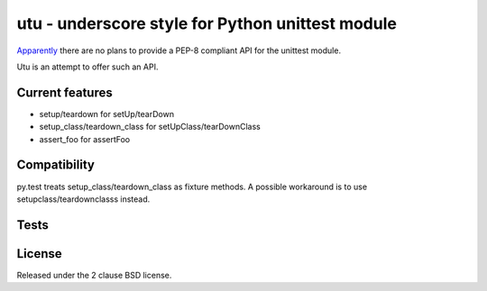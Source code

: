 utu - underscore style for Python unittest module
=================================================

`Apparently <http://www.quora.com/Will-Pythons-unittest-module-become-pythonic-anytime-soon>`_
there are no plans to provide a PEP-8 compliant API for the unittest module.

Utu is an attempt to offer such an API.

Current features
----------------

- setup/teardown for setUp/tearDown
- setup_class/teardown_class for setUpClass/tearDownClass
- assert_foo for assertFoo

Compatibility
-------------

py.test treats setup_class/teardown_class as fixture methods.
A possible workaround is to use setupclass/teardownclasss instead.

Tests
-----

.. image:: https://api.travis-ci.org/p/utu.png
  :target: https://travis-ci.org/p/utu

License
-------

Released under the 2 clause BSD license.
